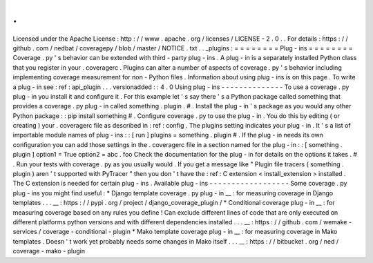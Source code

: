 .
.
Licensed
under
the
Apache
License
:
http
:
/
/
www
.
apache
.
org
/
licenses
/
LICENSE
-
2
.
0
.
.
For
details
:
https
:
/
/
github
.
com
/
nedbat
/
coveragepy
/
blob
/
master
/
NOTICE
.
txt
.
.
_plugins
:
=
=
=
=
=
=
=
=
Plug
-
ins
=
=
=
=
=
=
=
=
Coverage
.
py
'
s
behavior
can
be
extended
with
third
-
party
plug
-
ins
.
A
plug
-
in
is
a
separately
installed
Python
class
that
you
register
in
your
.
coveragerc
.
Plugins
can
alter
a
number
of
aspects
of
coverage
.
py
'
s
behavior
including
implementing
coverage
measurement
for
non
-
Python
files
.
Information
about
using
plug
-
ins
is
on
this
page
.
To
write
a
plug
-
in
see
:
ref
:
api_plugin
.
.
.
versionadded
:
:
4
.
0
Using
plug
-
ins
-
-
-
-
-
-
-
-
-
-
-
-
-
-
To
use
a
coverage
.
py
plug
-
in
you
install
it
and
configure
it
.
For
this
example
let
'
s
say
there
'
s
a
Python
package
called
something
that
provides
a
coverage
.
py
plug
-
in
called
something
.
plugin
.
#
.
Install
the
plug
-
in
'
s
package
as
you
would
any
other
Python
package
:
:
pip
install
something
#
.
Configure
coverage
.
py
to
use
the
plug
-
in
.
You
do
this
by
editing
(
or
creating
)
your
.
coveragerc
file
as
described
in
:
ref
:
config
.
The
plugins
setting
indicates
your
plug
-
in
.
It
'
s
a
list
of
importable
module
names
of
plug
-
ins
:
:
[
run
]
plugins
=
something
.
plugin
#
.
If
the
plug
-
in
needs
its
own
configuration
you
can
add
those
settings
in
the
.
coveragerc
file
in
a
section
named
for
the
plug
-
in
:
:
[
something
.
plugin
]
option1
=
True
option2
=
abc
.
foo
Check
the
documentation
for
the
plug
-
in
for
details
on
the
options
it
takes
.
#
.
Run
your
tests
with
coverage
.
py
as
you
usually
would
.
If
you
get
a
message
like
"
Plugin
file
tracers
(
something
.
plugin
)
aren
'
t
supported
with
PyTracer
"
then
you
don
'
t
have
the
:
ref
:
C
extension
<
install_extension
>
installed
.
The
C
extension
is
needed
for
certain
plug
-
ins
.
Available
plug
-
ins
-
-
-
-
-
-
-
-
-
-
-
-
-
-
-
-
-
-
Some
coverage
.
py
plug
-
ins
you
might
find
useful
:
*
Django
template
coverage
.
py
plug
-
in
__
:
for
measuring
coverage
in
Django
templates
.
.
.
__
:
https
:
/
/
pypi
.
org
/
project
/
django_coverage_plugin
/
*
Conditional
coverage
plug
-
in
__
:
for
measuring
coverage
based
on
any
rules
you
define
!
Can
exclude
different
lines
of
code
that
are
only
executed
on
different
platforms
python
versions
and
with
different
dependencies
installed
.
.
.
__
:
https
:
/
/
github
.
com
/
wemake
-
services
/
coverage
-
conditional
-
plugin
*
Mako
template
coverage
plug
-
in
__
:
for
measuring
coverage
in
Mako
templates
.
Doesn
'
t
work
yet
probably
needs
some
changes
in
Mako
itself
.
.
.
__
:
https
:
/
/
bitbucket
.
org
/
ned
/
coverage
-
mako
-
plugin
